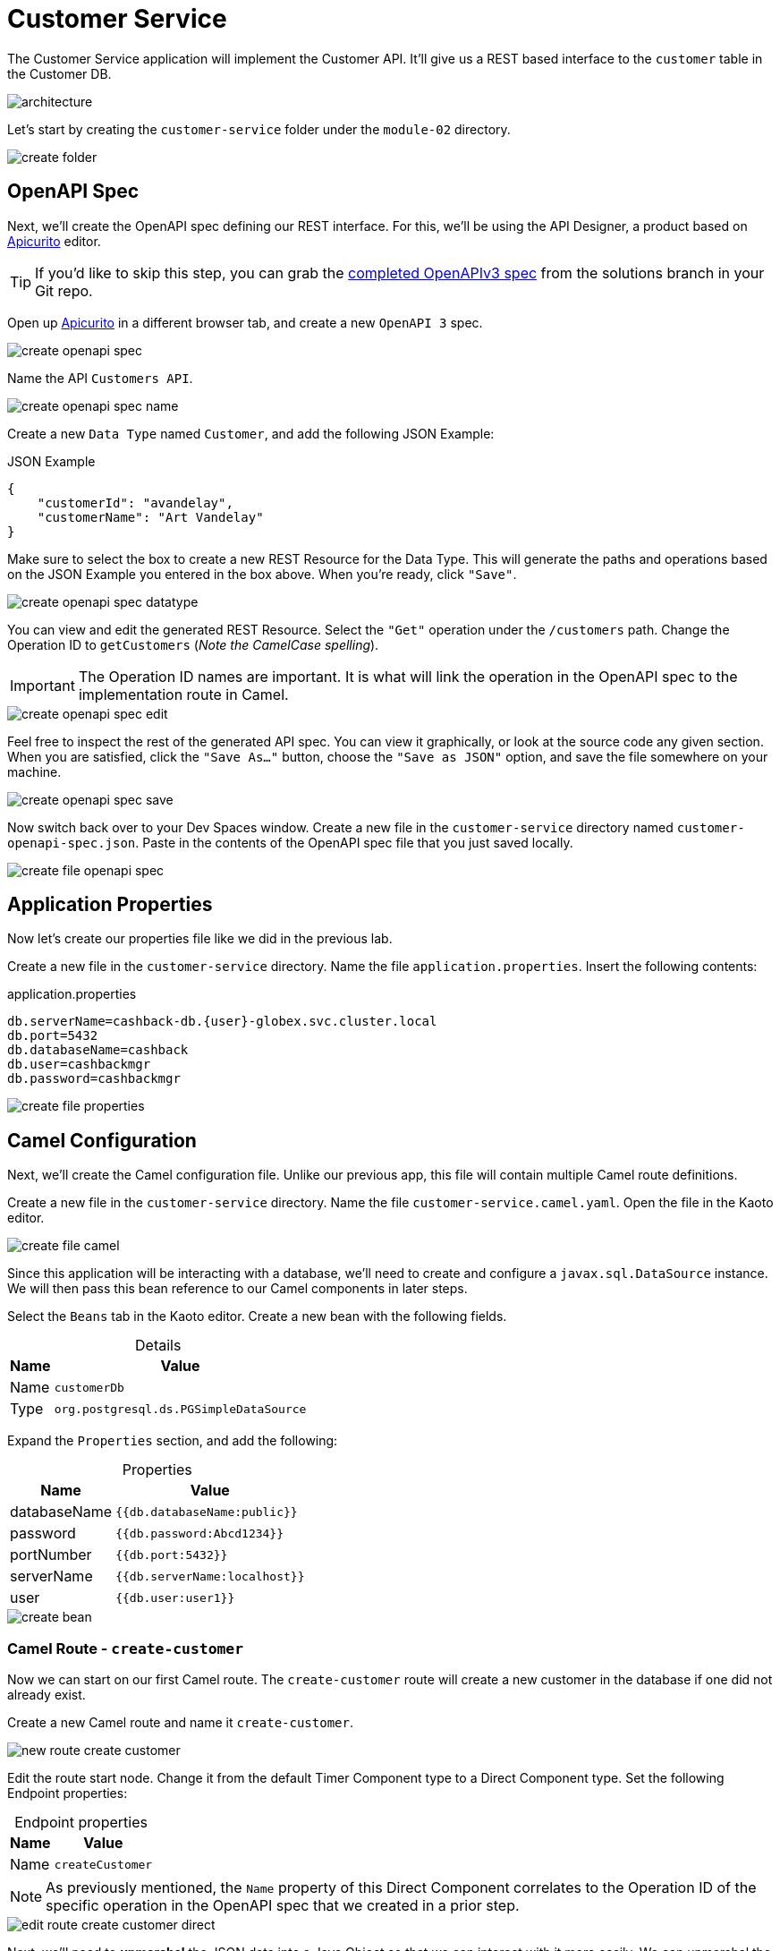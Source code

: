 = Customer Service
:table-caption!:

The Customer Service application will implement the Customer API. It'll give us a REST based interface to the `customer` table in the Customer DB.

image::module02/customer-service/architecture.png[]

Let's start by creating the `customer-service` folder under the `module-02` directory.

image::module02/customer-service/create-folder.gif[]

== OpenAPI Spec

Next, we'll create the OpenAPI spec defining our REST interface. For this, we'll be using the API Designer, a product based on https://www.apicur.io/apicurito/[Apicurito^] editor.

[TIP]
====
If you'd like to skip this step, you can grab the https://gitea.{openshift_cluster_ingress_domain}/{user}/workshop_camel_workspace/raw/branch/solution/module-02/customer-service/customer-openapi-spec.json[completed OpenAPIv3 spec^] from the solutions branch in your Git repo.
====

Open up https://apicurito-ui-shared-tools.{openshift_cluster_ingress_domain}[Apicurito^] in a different browser tab, and create a new `OpenAPI 3` spec.

image::module02/customer-service/create-openapi-spec.gif[]

Name the API `Customers API`.

image::module02/customer-service/create-openapi-spec-name.gif[]

Create a new `Data Type` named `Customer`, and add the following JSON Example:

.JSON Example
[source,json,role="copypaste"]
....
{
    "customerId": "avandelay",
    "customerName": "Art Vandelay"
}
....

Make sure to select the box to create a new REST Resource for the Data Type. This will generate the paths and operations based on the JSON Example you entered in the box above. When you're ready, click `"Save"`.

image::module02/customer-service/create-openapi-spec-datatype.gif[]

You can view and edit the generated REST Resource. Select the `"Get"` operation under the `/customers` path. Change the Operation ID to `getCustomers` (_Note the CamelCase spelling_).

[IMPORTANT]
====
The Operation ID names are important. It is what will link the operation in the OpenAPI spec to the implementation route in Camel.
====

image::module02/customer-service/create-openapi-spec-edit.gif[]

Feel free to inspect the rest of the generated API spec. You can view it graphically, or look at the source code any given section. When you are satisfied, click the `"Save As..."` button, choose the `"Save as JSON"` option, and save the file somewhere on your machine.

image::module02/customer-service/create-openapi-spec-save.gif[]

Now switch back over to your Dev Spaces window. Create a new file in the `customer-service` directory named `customer-openapi-spec.json`. Paste in the contents of the OpenAPI spec file that you just saved locally.

image::module02/customer-service/create-file-openapi-spec.gif[]

== Application Properties

Now let's create our properties file like we did in the previous lab.

Create a new file in the `customer-service` directory. Name the file `application.properties`. Insert the following contents:

.application.properties
[source,properties,role="copypaste"]
[subs=normal]
....
db.serverName=cashback-db.{user}-globex.svc.cluster.local
db.port=5432
db.databaseName=cashback
db.user=cashbackmgr
db.password=cashbackmgr
....

image::module02/customer-service/create-file-properties.gif[]

== Camel Configuration

Next, we'll create the Camel configuration file. Unlike our previous app, this file will contain multiple Camel route definitions.

Create a new file in the `customer-service` directory. Name the file `customer-service.camel.yaml`. Open the file in the Kaoto editor.

image::module02/customer-service/create-file-camel.gif[]

Since this application will be interacting with a database, we'll need to create and configure a `javax.sql.DataSource` instance. We will then pass this bean reference to our Camel components in later steps.

Select the `Beans` tab in the Kaoto editor. Create a new bean with the following fields.

.Details
[%autowidth, cols="d,l"]
|===
|Name|Value

.^|Name|customerDb
.^|Type|org.postgresql.ds.PGSimpleDataSource
|===

Expand the `Properties` section, and add the following:

.Properties
[%autowidth, cols="d,l"]
|===
|Name|Value

.^|databaseName|{{db.databaseName:public}}
.^|password|{{db.password:Abcd1234}}
.^|portNumber|{{db.port:5432}}
.^|serverName|{{db.serverName:localhost}}
.^|user|{{db.user:user1}}
|===

image::module02/customer-service/create-bean.gif[]

=== Camel Route - `create-customer`

Now we can start on our first Camel route. The `create-customer` route will create a new customer in the database if one did not already exist.

Create a new Camel route and name it `create-customer`.

image::module02/customer-service/new-route-create-customer.gif[]

Edit the route start node. Change it from the default Timer Component type to a Direct Component type. Set the following Endpoint properties:

.Endpoint properties
[%autowidth, cols="d,l"]
|===
|Name|Value

.^|Name|createCustomer
|===

[NOTE]
====
As previously mentioned, the `Name` property of this Direct Component correlates to the Operation ID of the specific operation in the OpenAPI spec that we created in a prior step.
====

image::module02/customer-service/edit-route-create-customer-direct.gif[]

Next, we'll need to *unmarshal* the JSON data into a Java Object so that we can interact with it more easily. We can unmarshal the data into any structure, most commonly a POJO, but for simplicity we'll just use a hashmap.

Append an `Unmarshal Processor` step after the `Direct Component` step. Set the following properties:

.Properties
[%autowidth, cols="d,l"]
|===
|Name|Value

.^|Data Format|JSon
.^|Unmarshal Type|java.util.Map
|===

image::module02/customer-service/edit-route-create-customer-unmarshal.gif[]

Edit the `Log Processor` step. Set the following properties:

.Properties
[%autowidth, cols="d,l"]
|===
|Name|Value

.^|Message|Inserting customer: customer_id='${body["customerId"]}', name='${body["customerName"]}'
|===

image::module02/customer-service/edit-route-create-customer-log.gif[]

Now we'll insert the record into the database using the bean reference we created before. There are several ways to interact with a database (ie, JPA, JDBC, SQL, ... etc). Each of which have different syntax, but can accomplish the same task. We'll be using the SQL Component in the lab.

Append a new `SQL Component` step after the `Log Processor` step. Set the following Endpoint properties:

.Endpoint properties
[%autowidth, cols="d,l"]
|===
|Name|Value

.^|Query|INSERT INTO customer (customer_id, name) VALUES (:#customerId, :#customerName);
.^|Data Source|#customerDb
|===

image::module02/customer-service/edit-route-create-customer-sql.gif[]

Finally, we'll want to return nothing since that is the desired result of a successful `post` operation according to our OpenAPI spec.

Append a `Set Body Processor` step after the `SQL Component` step. Set the following Expression properties:

.Expression properties
[%autowidth, cols="d,l"]
|===
|Name|Value

.^|Type|Simple
.^|Expression|${null}
|===

image::module02/customer-service/edit-route-create-customer-setBody.gif[]

That's all for the `create-customer` route! Now let's see if you can create the remaining routes with a little less instruction and hand-holding. :)

=== Optional: Camel Route - `get-customer`

[NOTE]
====
This Camel route is not required for the end-to-end test to function, and is optional. If you are running short on time, you can skip it.
====

This route will get a single customer given a `customerId`, or return an HTTP `404` if the customer is not found.

image::module02/customer-service/route-get-customer.png[]

.1 - Direct Component
[%autowidth, cols="d,l"]
|===
|Name|Value

.^|Name|getCustomer
|===

.2 - Log Processor
[%autowidth, cols="d,l"]
|===
|Name|Value

.^|Message|Fetching customer details: customer_id=${header.customerId}
|===

.3 - SQL Component
[%autowidth, cols="d,l"]
|===
|Name|Value

.^|Query|SELECT customer_id AS "customerId", name AS "customerName" FROM customer WHERE customer_id=:#${header.customerId};
.^|Data Source|#customerDb
.^|Output Type|SelectOne
|===

.4 - Choice Processor -> When Expression
[%autowidth, cols="d,l"]
|===
|Name|Value

.^|Type|Simple
.^|Expression|${body} == ${null}
|===

.5 - Log Processor
[%autowidth, cols="d,l"]
|===
|Name|Value

.^|Message|Customer not found: customer_id='${header.customerId}'
|===

.6 - Set Header Processor
[%autowidth, cols="d,l"]
|===
|Name|Value

.^|Name|CamelHttpResponseCode
.^|Type|Constant
.^|Expression|404
|===

.7 - Marshal Processor
[%autowidth, cols="d,l"]
|===
|Name|Value

.^|Data Format|JSon
|===

=== Optional: Camel Route - `get-customers`

[NOTE]
====
This Camel route is not required for the end-to-end test to function, and is optional. If you are running short on time, you can skip it.
====

This route will get a list of all customers in the database.

image::module02/customer-service/route-get-customers.png[]

.1 - Direct Component
[%autowidth, cols="d,l"]
|===
|Name|Value

.^|Name|getCustomers
|===

.2 - Log Processor
[%autowidth, cols="d,l"]
|===
|Name|Value

.^|Message|Getting customers
|===

.3 - SQL Component
[%autowidth, cols="d,l"]
|===
|Name|Value

.^|Query|SELECT customer_id AS "customerId", name AS "customerName" FROM customer;
.^|Data Source|#customerDb
|===

.4 - Marshal Processor
[%autowidth, cols="d,l"]
|===
|Name|Value

.^|Data Format|JSon
|===

=== Optional: Camel Route - `update-customer`

[NOTE]
====
This Camel route is not required for the end-to-end test to function, and is optional. If you are running short on time, you can skip it.
====

This route will update a customer record for a given `customerId`.

image::module02/customer-service/route-update-customer.png[]

.1 - Direct Component
[%autowidth, cols="d,l"]
|===
|Name|Value

.^|Name|updateCustomer
|===

.2 - Unmarshal Processor
[%autowidth, cols="d,l"]
|===
|Name|Value

.^|Data Format|JSon
.^|Unmarshal Type|java.util.Map
|===

.3 - Log Processor
[%autowidth, cols="d,l"]
|===
|Name|Value

.^|Message|Updating customer: customer_id='${header.customerId}', name='${body["customerName"]}'
|===

.4 - SQL Component
[%autowidth, cols="d,l"]
|===
|Name|Value

.^|Query|UPDATE customer SET name=:#customerName WHERE customer_id=:#${header.customerId};
.^|Data Source|#customerDb
|===

.5 - Set Body Processor
[%autowidth, cols="d,l"]
|===
|Name|Value

.^|Type|Simple
.^|Expression|${null}
|===

=== Optional: Camel Route - `delete-customer`

[NOTE]
====
This Camel route is not required for the end-to-end test to function, and is optional. If you are running short on time, you can skip it.
====

This route will delete a customer record for a given `customerId`.

image::module02/customer-service/route-delete-customer.png[]

.1 - Direct Component
[%autowidth, cols="d,l"]
|===
.^|Name|Value

.^|Name|deleteCustomer
|===

.2 - Log Processor
[%autowidth, cols="d,l"]
|===
|Name|Value

.^|Message|Deleting customer: customer_id='${header.customerId}'
|===

.3 - SQL Component
[%autowidth, cols="d,l"]
|===
|Name|Value

.^|Query|DELETE FROM customer WHERE customer_id=:#${header.customerId};
.^|Data Source|#customerDb
|===

.4 - Set Body Processor
[%autowidth, cols="d,l"]
|===
|Name|Value

.^|Type|Simple
.^|Expression|${null}
|===

== Running Application

As before, let's deploy/run this application as a Camel K integration. Notice that, in this case, we're actually going to create two ConfigMaps. One will hold our OpenAPI spec, and the other will hold our application properties.

Create the OpenShift ConfigMap, then run the Camel K Integration. To do so, open a terminal and run the following commands:

[IMPORTANT]
====
Make sure that you're logged-in to OpenShift as `{user}` and in the correct `{user}-camel` project/namespace.
====

[source,shell,role="copypaste",subs=attributes+]
----
cd $PROJECT_SOURCE/module-02/customer-service
oc create configmap customer-service-config --from-file=application.properties
oc create configmap customer-openapi-spec --from-file=customer-openapi-spec.json
kamel run -d camel:platform-http -d mvn:org.postgresql:postgresql:42.7.3 -p configmap:customer-service-config --open-api configmap:customer-openapi-spec customer-service.camel.yaml
----

image::module02/customer-service/run-camel.gif[]

That's all for the Customer REST API implementation. As before, you should see your `customer-service-*` pod start within a few minutes. And also as before, be patient while the Camel K operator runs a build and deploy.

== Testing Application

Since this is a REST service, you can use `curl` (or whatever your HTTP REST testing tool of choice) to test this application. I'll give instructions for `curl` since it's already available in our environment.

Open a terminal and issue the following commands:

.create-customer
[source,shell,role="copypaste",subs=attributes+]
----
curl -X POST -H 'Content-Type: application/json' -d '{ "customerId": "avandelay", "customerName": "Art Vandelay" }' http://customer-service-{user}-camel.{openshift_cluster_ingress_domain}/customers
----

.get-customer
[source,shell,role="copypaste",subs=attributes+]
----
curl -X GET -H 'Accept: application/json' http://customer-service-{user}-camel.{openshift_cluster_ingress_domain}/customers/avandelay

# You can also pass the '-v' flag to see the HTTP headers and verifiy that it returns a 404 in the case of a non-existent customerId.
----

.get-customers
[source,shell,role="copypaste"]
[subs=normal]
----
curl -X GET -H 'Accept: application/json' http://customer-service-{user}-camel.{openshift_cluster_ingress_domain}/customers
----

.update-customer
[source,shell,role="copypaste"]
[subs=normal]
----
curl -X PUT -H 'Content-Type: application/json' -d '{ "customerName": "Arthur Vandelay" }' http://customer-service-{user}-camel.{openshift_cluster_ingress_domain}/customers/avandelay
----

.delete-customer
[source,shell,role="copypaste"]
[subs=normal]
----
curl -X DELETE http://customer-service-{user}-camel.{openshift_cluster_ingress_domain}/customers/avandelay
----


[IMPORTANT]
====
Don't forget to commit and push your code. You will need it later.
====